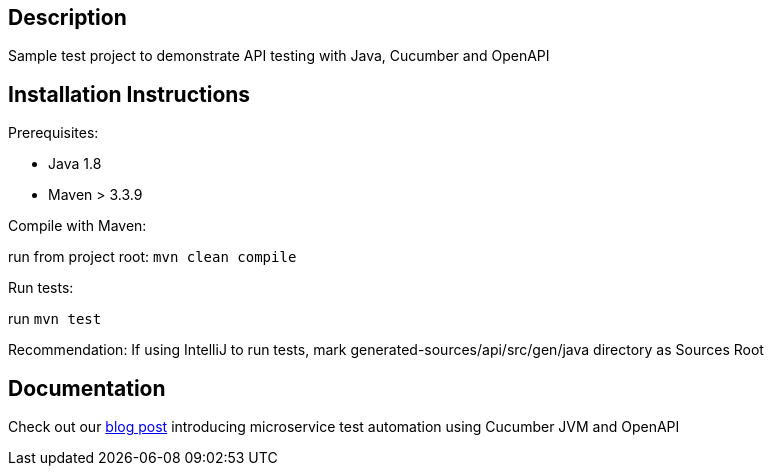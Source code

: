 == Description

Sample test project to demonstrate API testing with Java, Cucumber and OpenAPI

== Installation Instructions

Prerequisites:

* Java 1.8

* Maven > 3.3.9

Compile with Maven:

run from project root: `mvn clean compile`

Run tests:

run `mvn test`

Recommendation: If using IntelliJ to run tests, mark generated-sources/api/src/gen/java directory as Sources Root

== Documentation
Check out our link:https://clearpoint.digital/insights/introduction-to-microservice-test-automation-with-cucumber-jvm-and-openapi[blog post] introducing microservice test automation using Cucumber JVM and OpenAPI
